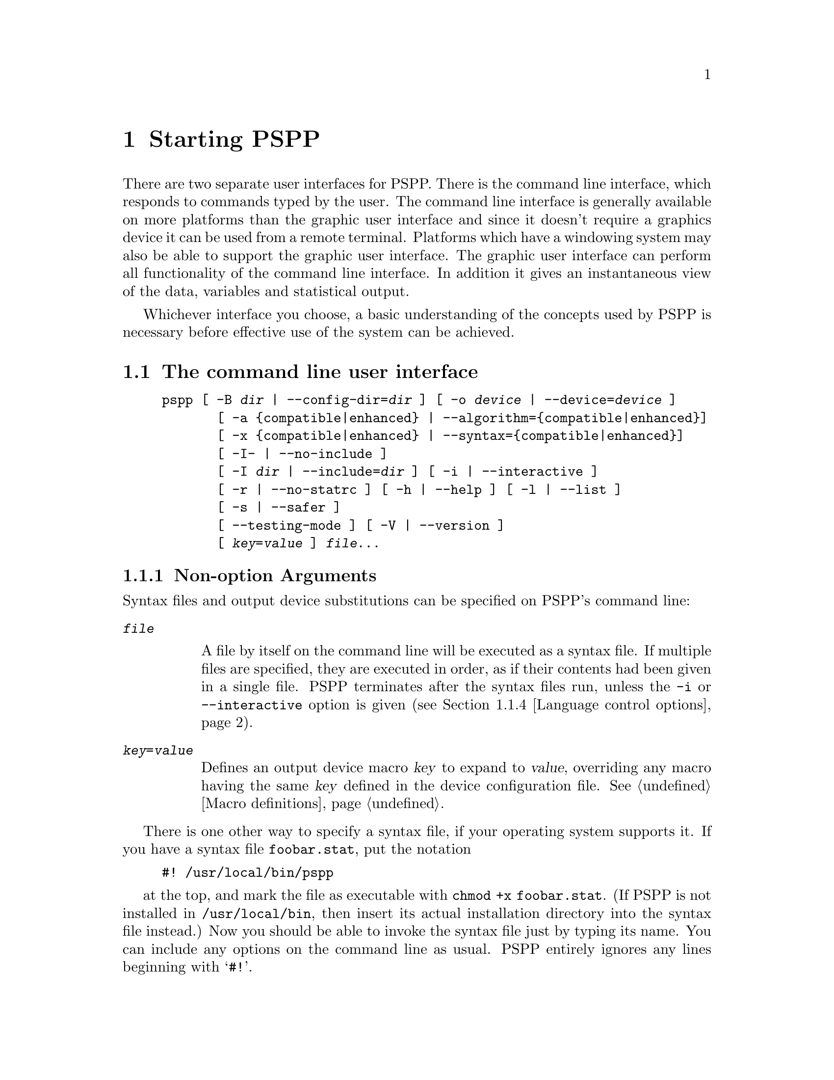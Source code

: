 @node Invocation

@chapter Starting PSPP
@cindex invocation
@cindex PSPP, invoking

There are two separate user interfaces for PSPP.
There is the command line interface, which responds to commands
typed by the user.
The command line interface is generally available on more platforms
than the graphic user interface and since it doesn't require a
graphics device it can be used from a remote terminal.
Platforms which have a windowing system may also be able to support
the graphic user interface.
The graphic user interface can perform all functionality of the
command line interface.
In addition it gives an instantaneous view of the data, variables and
statistical output.

Whichever interface you choose, a basic understanding of the concepts
used by PSPP is necessary before effective use of the system can be achieved.


@menu
* The command line user interface::  
* The graphic user interface::  
@end menu


@node The command line user interface
@section The command line user interface

@cindex command line, options
@cindex options, command-line

@example
pspp [ -B @var{dir} | --config-dir=@var{dir} ] [ -o @var{device} | --device=@var{device} ]
       [ -a @{compatible|enhanced@} | --algorithm=@{compatible|enhanced@}]
       [ -x @{compatible|enhanced@} | --syntax=@{compatible|enhanced@}]
       [ -I- | --no-include ]
       [ -I @var{dir} | --include=@var{dir} ] [ -i | --interactive ] 
       [ -r | --no-statrc ] [ -h | --help ] [ -l | --list ] 
       [ -s | --safer ]
       [ --testing-mode ] [ -V | --version ]
       [ @var{key}=@var{value} ] @var{file}@enddots{}
@end example

@menu
* Non-option Arguments::        Specifying syntax files and output devices.
* Configuration Options::       Change the configuration for the current run.
* Input and output options::    Controlling input and output files.
* Language control options::    Language variants.
* Informational options::       Helpful information about PSPP.
@end menu

@node Non-option Arguments
@subsection Non-option Arguments

Syntax files and output device substitutions can be specified on
PSPP's command line:

@table @code
@item @var{file}

A file by itself on the command line will be executed as a syntax file.
If multiple files are specified, they are executed in order, as if
their contents had been given in a single file.
PSPP terminates after the syntax files run, unless the @code{-i} or
@code{--interactive} option is given (@pxref{Language control options}).

@item @var{key}=@var{value}

Defines an output device macro @var{key} to expand to @var{value},
overriding any macro having the same @var{key} defined in the device
configuration file.  @xref{Macro definitions}.

@end table

There is one other way to specify a syntax file, if your operating
system supports it.  If you have a syntax file @file{foobar.stat}, put
the notation

@example
#! /usr/local/bin/pspp
@end example

at the top, and mark the file as executable with @code{chmod +x
foobar.stat}.  (If PSPP is not installed in @file{/usr/local/bin},
then insert its actual installation directory into the syntax file
instead.)  Now you should be able to invoke the syntax file just by
typing its name.  You can include any options on the command line as
usual.  PSPP entirely ignores any lines beginning with @samp{#!}.

@node Configuration Options
@subsection Configuration Options

Configuration options are used to change PSPP's configuration for the
current run.  The configuration options are:

@table @code
@item -a @{compatible|enhanced@}
@itemx --algorithm=@{compatible|enhanced@}

If you chose @code{compatible}, then PSPP will use the same  algorithms 
as used by some proprietary statistical analysis packages.
This is not recommended, as  these algorithms are inferior and in some cases 
compeletely broken.
The default setting is @code{enhanced}.
Certain commands have subcommands which allow you to override this setting on 
a per command basis.

@item -B @var{dir}
@itemx --config-dir=@var{dir}

Sets the configuration directory to @var{dir}.  @xref{File locations}.

@item -o @var{device}
@itemx --device=@var{device}

Selects the output device with name @var{device}.  If this option is
given more than once, then all devices mentioned are selected.  This
option disables all devices besides those mentioned on the command line.
@end table

@node Input and output options
@subsection Input and output options

Input and output options affect how PSPP reads input and writes
output.  These are the input and output options:

@table @code
@item -I-
@itemx --no-include

Clears all directories from the include path.  This includes all
directories put in the include path by default.  @xref{Miscellaneous
configuring}.

@item -I @var{dir}
@itemx --include=@var{dir}

Appends directory @var{dir} to the path that is searched for include
files in PSPP syntax files.

@item --testing-mode

Invoke heuristics to assist with testing PSPP.  For use by @code{make
check} and similar scripts.
@end table

@node Language control options
@subsection Language control options

Language control options control how PSPP syntax files are parsed and
interpreted.  The available language control options are:

@table @code
@item -i
@itemx --interactive

When a syntax file is specified on the command line, PSPP normally
terminates after processing it.  Giving this option will cause PSPP to
bring up a command prompt after processing the syntax file.

In addition, this forces syntax files to be interpreted in interactive
mode, rather than the default batch mode.  @xref{Tokenizing lines}, for
information on the differences between batch mode and interactive mode
command interpretation.

@item -r
@itemx --no-statrc

Prevents the execution of the PSPP startup syntax file.

@item -s
@itemx --safer

Disables certain unsafe operations.  This includes the ERASE and
HOST commands, as well as use of pipes as input and output files.
@end table

@node Informational options
@subsection Informational options

Informational options cause information about PSPP to be written to
the terminal.  Here are the available options:

@table @code
@item -h
@item --help

Prints a message describing PSPP command-line syntax and the available
device driver classes, then terminates.

@item -l
@item --list

Lists the available device driver classes, then terminates.

@item -x @{compatible|enhanced@}
@itemx --syntax=@{compatible|enhanced@}

If you chose @code{compatible}, then PSPP will only accept command syntax that 
is compatible with the proprietary program SPSS.
If you choose @code{enhanced} then additional syntax will be available.
The default is @code{enhanced}.


@item -V
@item --version

Prints a brief message listing PSPP's version, warranties you don't
have, copying conditions and copyright, and e-mail address for bug
reports, then terminates.

@end table


@node The graphic user interface
@section The graphic user interface

@cindex Graphic user interface
@cindex PSPPIRE

The graphic user interface can be started by typing @command{psppire} at a 
command prompt.
Alternatively many systems have a system of interactive menus or buttons 
from which @command{psppire} can be started by a series of mouse clicks.

Once the principles of the PSPP system are understood, 
the graphic user interface is designed to be largely intuitive, and
for this reason is covered only very briefly by this manual.
